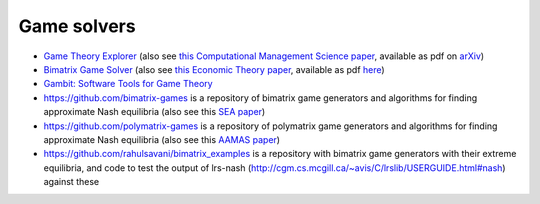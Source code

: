 Game solvers
============

.. Below you will find links to solvers for games. 
.. For two-player games, the first two link to solvers that work with exact arithmetic, which is important for finding exact Nash equilibria.

* `Game Theory Explorer <http://gte.csc.liv.ac.uk/index>`_
  (also see `this Computational Management Science paper <https://doi.org/10.1007/s10287-014-0206-x>`_,
  available as pdf on `arXiv <http://arxiv.org/abs/1403.3969>`_)

* `Bimatrix Game Solver <http://banach.lse.ac.uk>`_  
  (also see `this Economic Theory paper <https://doi.org/10.1007/s00199-009-0449-x>`_, 
  available as pdf `here <http://cgi.csc.liv.ac.uk/~rahul/papers/avisetal.pdf>`_)

* `Gambit: Software Tools for Game Theory <http://www.gambit-project.org>`_

* https://github.com/bimatrix-games is a repository of bimatrix game
  generators and algorithms for finding approximate Nash equilibria
  (also see this `SEA paper <http://arxiv.org/abs/1502.04980>`_)

* https://github.com/polymatrix-games is a repository of polymatrix game
  generators and algorithms for finding approximate Nash equilibria
  (also see this `AAMAS paper <http://arxiv.org/abs/1602.06865>`_)

* https://github.com/rahulsavani/bimatrix_examples is a repository with
  bimatrix game generators with their extreme equilibria, and code to 
  test the output of lrs-nash
  (http://cgm.cs.mcgill.ca/~avis/C/lrslib/USERGUIDE.html#nash) against these

